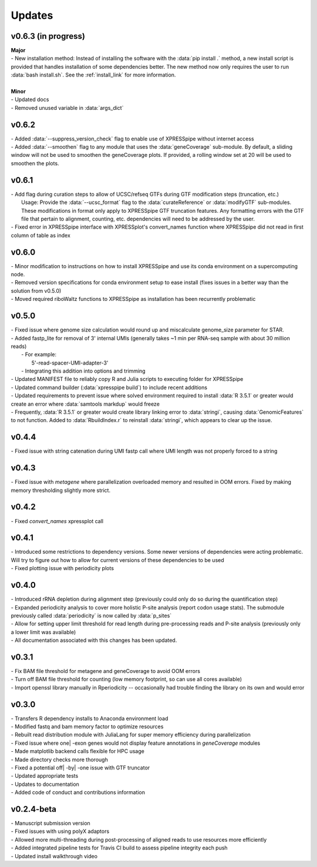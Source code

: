 ###############
Updates
###############

========================
v0.6.3 (in progress)
========================
| **Major**
| - New installation method: Instead of installing the software with the :data:`pip install .` method, a new install script is provided that handles installation of some dependencies better. The new method now only requires the user to run :data:`bash install.sh`. See the :ref:`install_link` for more information.
|
| **Minor**
| - Updated docs
| - Removed unused variable in :data:`args_dict`

========================
v0.6.2
========================
| - Added :data:`--suppress_version_check` flag to enable use of XPRESSpipe without internet access
| - Added :data:`--smoothen` flag to any module that uses the :data:`geneCoverage` sub-module. By default, a sliding window will not be used to smoothen the geneCoverage plots. If provided, a rolling window set at 20 will be used to smoothen the plots.

========================
v0.6.1
========================
| - Add flag during curation steps to allow of UCSC/refseq GTFs during GTF modification steps (truncation, etc.)
|   Usage: Provide the :data:`--ucsc_format` flag to the :data:`curateReference` or :data:`modifyGTF` sub-modules. These modifications in format only apply to XPRESSpipe GTF truncation features. Any formatting errors with the GTF file that pertain to alignment, counting, etc. dependencies will need to be addressed by the user.
| - Fixed error in XPRESSpipe interface with XPRESSplot's convert_names function where XPRESSpipe did not read in first column of table as index

========================
v0.6.0
========================
| - Minor modification to instructions on how to install XPRESSpipe and use its conda environment on a supercomputing node.
| - Removed version specifications for conda environment setup to ease install (fixes issues in a better way than the solution from v0.5.0)
| - Moved required riboWaltz functions to XPRESSpipe as installation has been recurrently problematic

========================
v0.5.0
========================
| - Fixed issue where genome size calculation would round up and miscalculate genome_size parameter for STAR.
| - Added fastp_lite for removal of 3' internal UMIs (generally takes ~1 min per RNA-seq sample with about 30 million reads)
|   - For example:
|     5'-read-spacer-UMI-adapter-3'
|   - Integrating this addition into options and trimming
| - Updated MANIFEST file to reliably copy R and Julia scripts to executing folder for XPRESSpipe
| - Updated command builder (:data:`xpresspipe build`) to include recent additions
| - Updated requirements to prevent issue where solved environment required to install :data:`R 3.5.1` or greater would create an error where :data:`samtools markdup` would freeze
| - Frequently, :data:`R 3.5.1` or greater would create library linking error to :data:`stringi`, causing :data:`GenomicFeatures` to not function. Added to :data:`RbuildIndex.r` to reinstall :data:`stringi`, which appears to clear up the issue.


========================
v0.4.4
========================
| - Fixed issue with string catenation during UMI fastp call where UMI length was not properly forced to a string

========================
v0.4.3
========================
| - Fixed issue with `metagene` where parallelization overloaded memory and resulted in OOM errors. Fixed by making memory thresholding slightly more strict.

========================
v0.4.2
========================
| - Fixed `convert_names` xpressplot call

========================
v0.4.1
========================
| - Introduced some restrictions to dependency versions. Some newer versions of dependencies were acting problematic. Will try to figure out how to allow for current versions of these dependencies to be used
| - Fixed plotting issue with periodicity plots

========================
v0.4.0
========================
| - Introduced rRNA depletion during alignment step (previously could only do so during the quantification step)
| - Expanded periodicity analysis to cover more holistic P-site analysis (report codon usage stats). The submodule previously called :data:`periodicity` is now called by :data:`p_sites`
| - Allow for setting upper limit threshold for read length during pre-processing reads and P-site analysis (previously only a lower limit was available)
| - All documentation associated with this changes has been updated.

============
v0.3.1
============
| - Fix BAM file threshold for metagene and geneCoverage to avoid OOM errors
| - Turn off BAM file threshold for counting (low memory footprint, so can use all cores available)
| - Import openssl library manually in Rperiodicity -- occasionally had trouble finding the library on its own and would error

============
v0.3.0
============
| - Transfers R dependency installs to Anaconda environment load
| - Modified fastq and bam memory factor to optimize resources
| - Rebuilt read distribution module with JuliaLang for super memory efficiency during parallelization
| - Fixed issue where one| -exon genes would not display feature annotations in `geneCoverage` modules
| - Made matplotlib backend calls flexible for HPC usage
| - Made directory checks more thorough
| - Fixed a potential off| -by| -one issue with GTF truncator
| - Updated appropriate tests
| - Updates to documentation
| - Added code of conduct and contributions information

===========
v0.2.4-beta
===========
| - Manuscript submission version
| - Fixed issues with using polyX adaptors
| - Allowed more multi-threading during post-processing of aligned reads to use resources more efficiently
| - Added integrated pipeline tests for Travis CI build to assess pipeline integrity each push
| - Updated install walkthrough video
